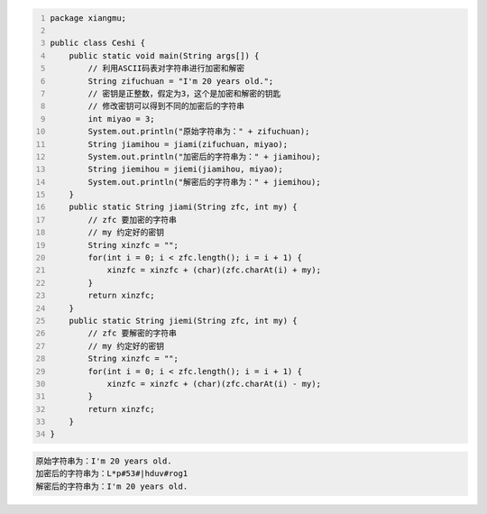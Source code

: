 .. title: Java代码案例47——利用字符编码进行字符串加密和解密
.. slug: javadai-ma-an-li-47-li-yong-zi-fu-bian-ma-jin-xing-zi-fu-chuan-jia-mi-he-jie-mi
.. date: 2022-12-21 23:21:38 UTC+08:00
.. tags: Java代码案例
.. category: Java
.. link: 
.. description: 
.. type: text


.. code-block:: java
    :number-lines:

    package xiangmu;

    public class Ceshi {
        public static void main(String args[]) {
            // 利用ASCII码表对字符串进行加密和解密
            String zifuchuan = "I'm 20 years old.";
            // 密钥是正整数，假定为3，这个是加密和解密的钥匙
            // 修改密钥可以得到不同的加密后的字符串
            int miyao = 3;  
            System.out.println("原始字符串为：" + zifuchuan);
            String jiamihou = jiami(zifuchuan, miyao);
            System.out.println("加密后的字符串为：" + jiamihou);
            String jiemihou = jiemi(jiamihou, miyao);
            System.out.println("解密后的字符串为：" + jiemihou);
        }
        public static String jiami(String zfc, int my) {
            // zfc 要加密的字符串
            // my 约定好的密钥
            String xinzfc = "";
            for(int i = 0; i < zfc.length(); i = i + 1) {
                xinzfc = xinzfc + (char)(zfc.charAt(i) + my);
            }
            return xinzfc;
        }
        public static String jiemi(String zfc, int my) {
            // zfc 要解密的字符串
            // my 约定好的密钥
            String xinzfc = "";
            for(int i = 0; i < zfc.length(); i = i + 1) {
                xinzfc = xinzfc + (char)(zfc.charAt(i) - my);
            }
            return xinzfc;
        }
    }

.. code-block:: text

    原始字符串为：I'm 20 years old.
    加密后的字符串为：L*p#53#|hduv#rog1
    解密后的字符串为：I'm 20 years old.


